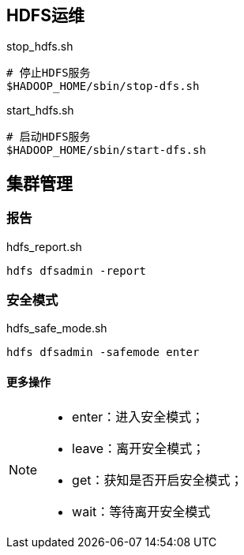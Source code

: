 == HDFS运维

[source, shell]
.stop_hdfs.sh
----
# 停止HDFS服务
$HADOOP_HOME/sbin/stop-dfs.sh
----

[source, shell]
.start_hdfs.sh
----
# 启动HDFS服务
$HADOOP_HOME/sbin/start-dfs.sh
----

== 集群管理

=== 报告

[source, shell]
.hdfs_report.sh
----
hdfs dfsadmin -report
----

=== 安全模式

[source, shell]
.hdfs_safe_mode.sh
----
hdfs dfsadmin -safemode enter
----

==== 更多操作

[NOTE]
====
- enter：进入安全模式；
- leave：离开安全模式；
- get：获知是否开启安全模式；
- wait：等待离开安全模式
====

